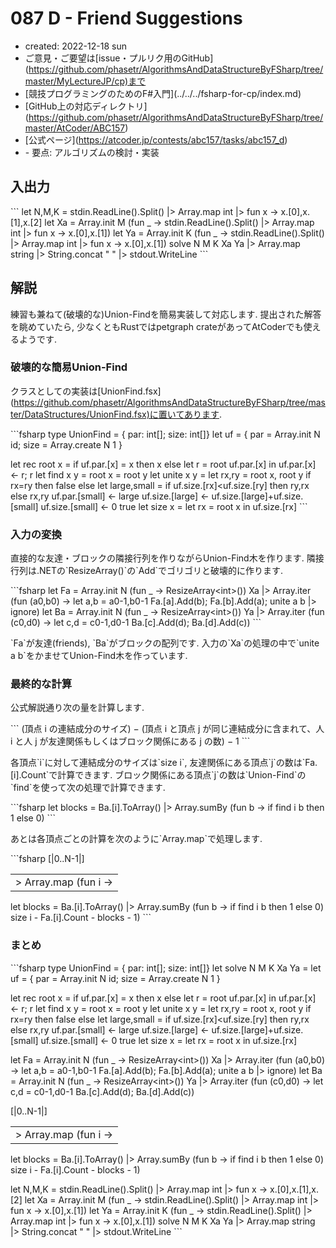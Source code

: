 * 087 D - Friend Suggestions
- created: 2022-12-18 sun
- ご意見・ご要望は[issue・プルリク用のGitHub](https://github.com/phasetr/AlgorithmsAndDataStructureByFSharp/tree/master/MyLectureJP/cp)まで
- [競技プログラミングのためのF#入門](../../../fsharp-for-cp/index.md)
- [GitHub上の対応ディレクトリ](https://github.com/phasetr/AlgorithmsAndDataStructureByFSharp/tree/master/AtCoder/ABC157)
- [公式ページ](https://atcoder.jp/contests/abc157/tasks/abc157_d)
- - 要点: アルゴリズムの検討・実装
** 入出力
```
let N,M,K = stdin.ReadLine().Split() |> Array.map int |> fun x -> x.[0],x.[1],x.[2]
let Xa = Array.init M (fun _ -> stdin.ReadLine().Split() |> Array.map int |> fun x -> x.[0],x.[1])
let Ya = Array.init K (fun _ -> stdin.ReadLine().Split() |> Array.map int |> fun x -> x.[0],x.[1])
solve N M K Xa Ya |> Array.map string |> String.concat " " |> stdout.WriteLine
```
** 解説
練習も兼ねて(破壊的な)Union-Findを簡易実装して対応します.
提出された解答を眺めていたら,
少なくともRustではpetgraph crateがあってAtCoderでも使えるようです.
*** 破壊的な簡易Union-Find
クラスとしての実装は[UnionFind.fsx](https://github.com/phasetr/AlgorithmsAndDataStructureByFSharp/tree/master/DataStructures/UnionFind.fsx)に置いてあります.

```fsharp
  type UnionFind = { par: int[]; size: int[]}
  let uf = { par = Array.init N id; size = Array.create N 1 }

  let rec root x =
    if uf.par.[x] = x then x
    else let r = root uf.par.[x] in uf.par.[x] <- r; r
  let find x y = root x = root y
  let unite x y =
    let rx,ry = root x, root y
    if rx=ry then false
    else
      let large,small = if uf.size.[rx]<uf.size.[ry] then ry,rx else rx,ry
      uf.par.[small] <- large
      uf.size.[large] <- uf.size.[large]+uf.size.[small]
      uf.size.[small] <- 0
      true
  let size x = let rx = root x in uf.size.[rx]
```
*** 入力の変換
直接的な友達・ブロックの隣接行列を作りながらUnion-Find木を作ります.
隣接行列は.NETの`ResizeArray()`の`Add`でゴリゴリと破壊的に作ります.

```fsharp
  let Fa = Array.init N (fun _ -> ResizeArray<int>())
  Xa |> Array.iter (fun (a0,b0) ->
    let a,b = a0-1,b0-1
    Fa.[a].Add(b); Fa.[b].Add(a); unite a b |> ignore)
  let Ba = Array.init N (fun _ -> ResizeArray<int>())
  Ya |> Array.iter (fun (c0,d0) ->
    let c,d = c0-1,d0-1
    Ba.[c].Add(d); Ba.[d].Add(c))
```

`Fa`が友達(friends),
`Ba`がブロックの配列です.
入力の`Xa`の処理の中で`unite a b`をかませてUnion-Find木を作っています.
*** 最終的な計算
公式解説通り次の量を計算します.

```
(頂点 i の連結成分のサイズ)
− (頂点 i と頂点 j が同じ連結成分に含まれて、人 i と人 j が友達関係もしくはブロック関係にある j の数)
− 1
```

各頂点`i`に対して連結成分のサイズは`size i`,
友達関係にある頂点`j`の数は`Fa.[i].Count`で計算できます.
ブロック関係にある頂点`j`の数は`Union-Find`の`find`を使って次の処理で計算できます.

```fsharp
    let blocks = Ba.[i].ToArray() |> Array.sumBy (fun b -> if find i b then 1 else 0)
```

あとは各頂点ごとの計算を次のように`Array.map`で処理します.

```fsharp
  [|0..N-1|]
  |> Array.map (fun i ->
    let blocks = Ba.[i].ToArray() |> Array.sumBy (fun b -> if find i b then 1 else 0)
    size i - Fa.[i].Count - blocks - 1)
```
*** まとめ
```fsharp
type UnionFind = { par: int[]; size: int[]}
let solve N M K Xa Ya =
  let uf = { par = Array.init N id; size = Array.create N 1 }

  let rec root x =
    if uf.par.[x] = x then x
    else let r = root uf.par.[x] in uf.par.[x] <- r; r
  let find x y = root x = root y
  let unite x y =
    let rx,ry = root x, root y
    if rx=ry then false
    else
      let large,small = if uf.size.[rx]<uf.size.[ry] then ry,rx else rx,ry
      uf.par.[small] <- large
      uf.size.[large] <- uf.size.[large]+uf.size.[small]
      uf.size.[small] <- 0
      true
  let size x = let rx = root x in uf.size.[rx]

  let Fa = Array.init N (fun _ -> ResizeArray<int>())
  Xa |> Array.iter (fun (a0,b0) ->
    let a,b = a0-1,b0-1
    Fa.[a].Add(b); Fa.[b].Add(a); unite a b |> ignore)
  let Ba = Array.init N (fun _ -> ResizeArray<int>())
  Ya |> Array.iter (fun (c0,d0) ->
    let c,d = c0-1,d0-1
    Ba.[c].Add(d); Ba.[d].Add(c))

  [|0..N-1|]
  |> Array.map (fun i ->
    let blocks = Ba.[i].ToArray() |> Array.sumBy (fun b -> if find i b then 1 else 0)
    size i - Fa.[i].Count - blocks - 1)

let N,M,K = stdin.ReadLine().Split() |> Array.map int |> fun x -> x.[0],x.[1],x.[2]
let Xa = Array.init M (fun _ -> stdin.ReadLine().Split() |> Array.map int |> fun x -> x.[0],x.[1])
let Ya = Array.init K (fun _ -> stdin.ReadLine().Split() |> Array.map int |> fun x -> x.[0],x.[1])
solve N M K Xa Ya |> Array.map string |> String.concat " " |> stdout.WriteLine
```
